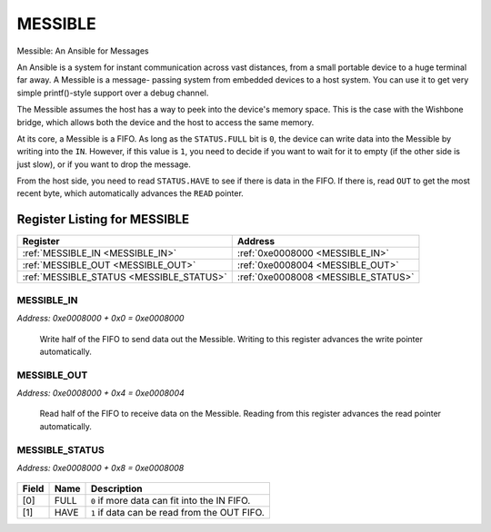 MESSIBLE
========



Messible: An Ansible for Messages

An Ansible is a system for instant communication across vast distances, from
a small portable device to a huge terminal far away.  A Messible is a message-
passing system from embedded devices to a host system.  You can use it to get
very simple printf()-style support over a debug channel.

The Messible assumes the host has a way to peek into the device's memory space.
This is the case with the Wishbone bridge, which allows both the device and
the host to access the same memory.

At its core, a Messible is a FIFO.  As long as the ``STATUS.FULL`` bit is ``0``, the
device can write data into the Messible by writing into the ``IN``.  However, if this
value is ``1``, you need to decide if you want to wait for it to empty (if the other
side is just slow), or if you want to drop the message.

From the host side, you need to read ``STATUS.HAVE`` to see if there is data
in the FIFO.  If there is, read ``OUT`` to get the most recent byte, which automatically
advances the ``READ`` pointer.


Register Listing for MESSIBLE
-----------------------------

+------------------------------------------+-------------------------------------+
| Register                                 | Address                             |
+==========================================+=====================================+
| :ref:`MESSIBLE_IN <MESSIBLE_IN>`         | :ref:`0xe0008000 <MESSIBLE_IN>`     |
+------------------------------------------+-------------------------------------+
| :ref:`MESSIBLE_OUT <MESSIBLE_OUT>`       | :ref:`0xe0008004 <MESSIBLE_OUT>`    |
+------------------------------------------+-------------------------------------+
| :ref:`MESSIBLE_STATUS <MESSIBLE_STATUS>` | :ref:`0xe0008008 <MESSIBLE_STATUS>` |
+------------------------------------------+-------------------------------------+

MESSIBLE_IN
^^^^^^^^^^^

`Address: 0xe0008000 + 0x0 = 0xe0008000`

    Write half of the FIFO to send data out the Messible. Writing to this register
    advances the write pointer automatically.

    .. wavedrom::
        :caption: MESSIBLE_IN

        {
            "reg": [
                {"name": "in[7:0]", "bits": 8}
            ], "config": {"hspace": 400, "bits": 8, "lanes": 1 }, "options": {"hspace": 400, "bits": 8, "lanes": 1}
        }


MESSIBLE_OUT
^^^^^^^^^^^^

`Address: 0xe0008000 + 0x4 = 0xe0008004`

    Read half of the FIFO to receive data on the Messible. Reading from this
    register advances the read pointer automatically.

    .. wavedrom::
        :caption: MESSIBLE_OUT

        {
            "reg": [
                {"name": "out[7:0]", "bits": 8}
            ], "config": {"hspace": 400, "bits": 8, "lanes": 1 }, "options": {"hspace": 400, "bits": 8, "lanes": 1}
        }


MESSIBLE_STATUS
^^^^^^^^^^^^^^^

`Address: 0xe0008000 + 0x8 = 0xe0008008`


    .. wavedrom::
        :caption: MESSIBLE_STATUS

        {
            "reg": [
                {"name": "full",  "bits": 1},
                {"name": "have",  "bits": 1},
                {"bits": 6}
            ], "config": {"hspace": 400, "bits": 8, "lanes": 1 }, "options": {"hspace": 400, "bits": 8, "lanes": 1}
        }


+-------+------+----------------------------------------------+
| Field | Name | Description                                  |
+=======+======+==============================================+
| [0]   | FULL | ``0`` if more data can fit into the IN FIFO. |
+-------+------+----------------------------------------------+
| [1]   | HAVE | ``1`` if data can be read from the OUT FIFO. |
+-------+------+----------------------------------------------+

